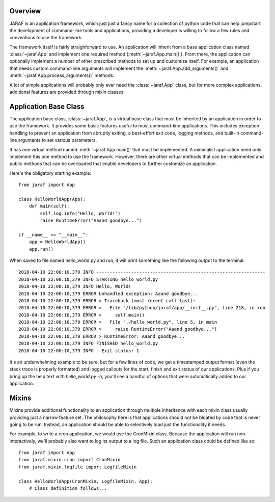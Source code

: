
Overview
========
JARAF is an application framework, which just just a fancy name for a
collection of python code that can help jumpstart the development of
command-line tools and applications, providing a developer is willing to follow
a few rules and conventions to use the framework.

The framework itself is fairly straighforward to use. An application will
inherit from a base application class named :class:`~jaraf.App` and implement
one required method (:meth:`~jaraf.App.main()`). From there, the application
can optionally implement a number of other prescribed methods to set up and
customize itself. For example, an application that needs custom command-line
arguments will implement the :meth:`~jaraf.App.add_arguments()` and
:meth:`~jaraf.App.process_arguments()` methods.

A lot of simple applications will probably only ever need the
:class:`~jaraf.App` class, but for more complex applications, additional
features are provided through mixin classes.


Application Base Class
======================
The application base class, :class:`~jaraf.App`, is a virtual base class that
must be inherited by an application in order to use the framework. It provides
some basic features useful to most command-line applications. This includes
exception handling to prevent an application from abruptly exiting, a
best-effort exit code, logging methods, and built-in command-line arguments to
set various parameters.

It has one virtual method named :meth:`~jaraf.App.main()` that must be
implemented. A minimalist application need only implement this one method to
use the framework. However, there are other virtual methods that can be
implemented and public methods that can be overloaded that enable developers to
further customize an application.

Here's the obligatory starting example::

    from jaraf import App

    class HelloWorldApp(App):
        def main(self):
            self.log.info("Hello, World!")
            raise RuntimeError("Aaand goodbye...")

    if __name__ == "__main__":
        app = HelloWorldApp()
        app.run()

When saved to file named hello_world.py and run, it will print something like
the following output to the terminal::

    2018-04-10 22:00:10,379 INFO ---------------------------------------------------------------
    2018-04-10 22:00:10,379 INFO STARTING hello_world.py
    2018-04-10 22:00:10,379 INFO Hello, World!
    2018-04-10 22:00:10,379 ERROR Unhandled exception: Aaand goodbye...
    2018-04-10 22:00:10,379 ERROR > Traceback (most recent call last):
    2018-04-10 22:00:10,379 ERROR >   File "/lib/python/jaraf/app/__init__.py", line 218, in run
    2018-04-10 22:00:10,379 ERROR >     self.main()
    2018-04-10 22:00:10,379 ERROR >   File "./hello_world.py", line 5, in main
    2018-04-10 22:00:10,379 ERROR >     raise RuntimeError("Aaand goodbye...")
    2018-04-10 22:00:10,379 ERROR > RuntimeError: Aaand goodbye...
    2018-04-10 22:00:10,379 INFO FINISHED hello_world.py
    2018-04-10 22:00:10,379 INFO - Exit status: 1

It's an underwhelming example to be sure, but for a few lines of code, we get a
timestamped output format (even the stack trace is properly formatted) and
logged callouts for the start, finish and exit status of our applications. Plus
if you bring up the help text with `hello_world.py -h`, you'll see a handful of
options that were automatically added to our application.


Mixins
======
Mixins provide additional functionality to an application through multiple
inheritance with each mixin class usually providing just a narrow feature set.
The philosophy here is that applications should not be bloated by code that is
never going to be run. Instead, an application should be able to selectively
load just the functionality it needs.

For example, to write a cron application, we would use the CronMixin class.
Because the application will run non-interactively, we'll probably also want to
log its output to a log file. Such an application class could be defined like
so::

    from jaraf import App
    from jaraf.mixin.cron import CronMixin
    from jaraf.mixin.logfile import LogfileMixin

    class HelloWorldApp(CronMixin, LogfileMixin, App):
        # Class definition follows...
